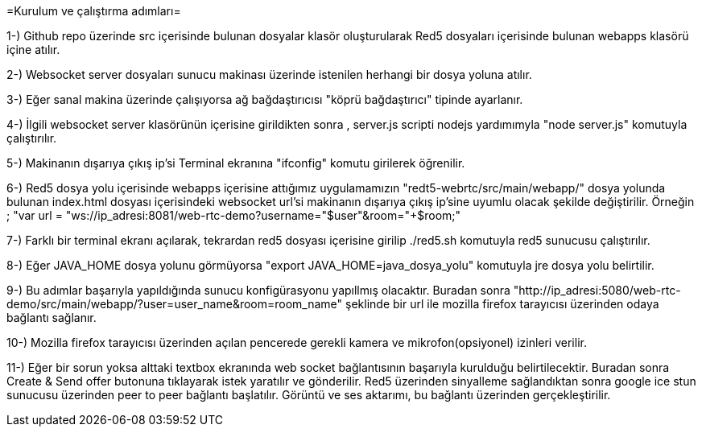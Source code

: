 
=Kurulum ve çalıştırma adımları=

1-) Github repo üzerinde src içerisinde bulunan dosyalar klasör oluşturularak Red5 dosyaları içerisinde bulunan webapps klasörü
içine atılır.

2-) Websocket server dosyaları sunucu makinası üzerinde istenilen herhangi bir dosya yoluna atılır.

3-) Eğer sanal makina üzerinde çalışıyorsa ağ bağdaştırıcısı "köprü bağdaştırıcı" tipinde ayarlanır.

4-) İlgili websocket server klasörünün içerisine girildikten sonra , server.js scripti nodejs yardımımyla "node server.js"
komutuyla çalıştırılır.

5-) Makinanın dışarıya çıkış ip'si Terminal ekranına "ifconfig" komutu girilerek öğrenilir.

6-) Red5 dosya yolu içerisinde webapps içerisine attığımız uygulamamızın "redt5-webrtc/src/main/webapp/" dosya yolunda bulunan
index.html dosyası içerisindeki websocket url'si makinanın dışarıya çıkış ip'sine uyumlu olacak şekilde değiştirilir. Örneğin ;
"var url = "ws://ip_adresi:8081/web-rtc-demo?username="+$user+"&room="+$room;"

7-) Farklı bir terminal ekranı açılarak, tekrardan red5 dosyası içerisine girilip ./red5.sh komutuyla red5 sunucusu çalıştırılır.

8-) Eğer JAVA_HOME dosya yolunu görmüyorsa "export JAVA_HOME=java_dosya_yolu" komutuyla jre dosya yolu belirtilir.

9-) Bu adımlar başarıyla yapıldığında sunucu konfigürasyonu yapıllmış olacaktır. 
Buradan sonra "http://ip_adresi:5080/web-rtc-demo/src/main/webapp/?user=user_name&room=room_name" şeklinde bir url ile 
mozilla firefox tarayıcısı üzerinden odaya bağlantı sağlanır.

10-) Mozilla firefox tarayıcısı üzerinden açılan pencerede gerekli kamera ve mikrofon(opsiyonel) izinleri verilir.

11-) Eğer bir sorun yoksa alttaki textbox ekranında web socket bağlantısının başarıyla kurulduğu belirtilecektir. Buradan sonra 
Create & Send offer butonuna tıklayarak istek yaratılır ve gönderilir. Red5 üzerinden sinyalleme sağlandıktan sonra google ice stun
sunucusu üzerinden peer to peer bağlantı başlatılır. Görüntü ve ses aktarımı, bu bağlantı üzerinden gerçekleştirilir.
